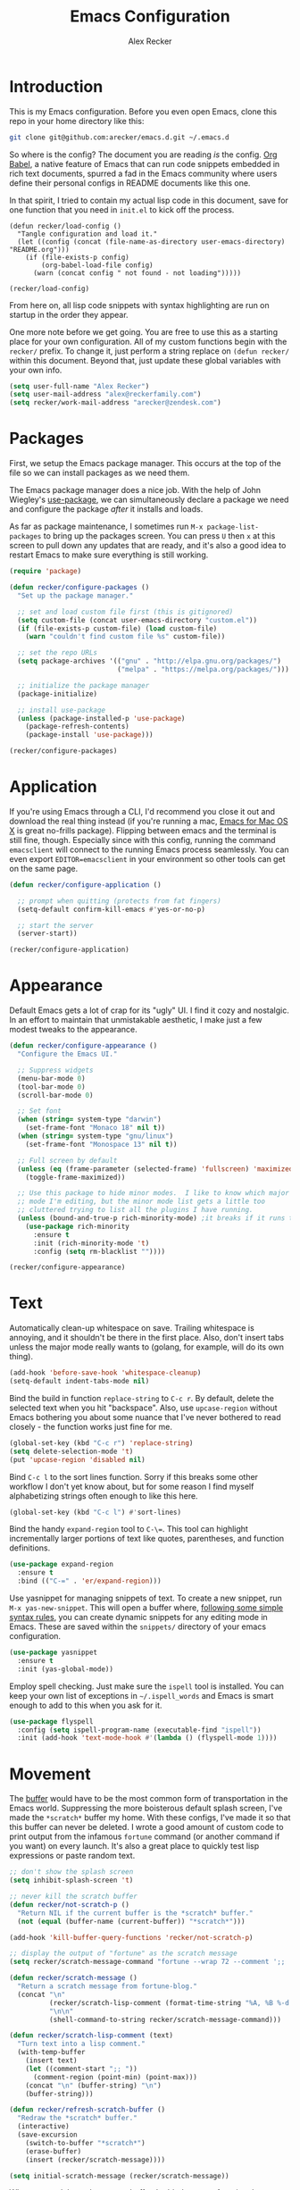 #+TITLE: Emacs Configuration
#+AUTHOR: Alex Recker
#+OPTIONS: num:nil
#+PROPERTY: header-args :results silent

* Introduction

This is my Emacs configuration.  Before you even open Emacs, clone this repo in your home directory like this:

#+begin_src bash
  git clone git@github.com:arecker/emacs.d.git ~/.emacs.d
#+end_src

So where is the config?  The document you are reading /is/ the config.  [[https://orgmode.org/worg/org-contrib/babel/][Org Babel]], a native feature of Emacs that can run code snippets embedded in rich text documents, spurred a fad in the Emacs community where users define their personal configs in README documents like this one.

In that spirit, I tried to contain my actual lisp code in this document, save for one function that you need in =init.el= to kick off the process.

#+begin_example
(defun recker/load-config ()
  "Tangle configuration and load it."
  (let ((config (concat (file-name-as-directory user-emacs-directory) "README.org")))
    (if (file-exists-p config)
        (org-babel-load-file config)
      (warn (concat config " not found - not loading")))))

(recker/load-config)
#+end_example

From here on, all lisp code snippets with syntax highlighting are run on startup in the order they appear.

One more note before we get going.  You are free to use this as a starting place for your own configuration.  All of my custom functions begin with the =recker/= prefix.  To change it, just perform a string replace on =(defun recker/= within this document.  Beyond that, just update these global variables with your own info.

#+begin_src emacs-lisp
  (setq user-full-name "Alex Recker")
  (setq user-mail-address "alex@reckerfamily.com")
  (setq recker/work-mail-address "arecker@zendesk.com")
#+end_src

* Packages

First, we setup the Emacs package manager.  This occurs at the top of the file so we can install packages as we need them.

The Emacs package manager does a nice job.  With the help of John Wiegley's [[https://github.com/jwiegley/use-package][use-package]], we can simultaneously declare a package we need and configure the package /after/ it installs and loads.

As far as package maintenance, I sometimes run =M-x package-list-packages= to bring up the packages screen.  You can press =U= then =x= at this screen to pull down any updates that are ready, and it's also a good idea to restart Emacs to make sure everything is still working.

#+begin_src emacs-lisp
  (require 'package)

  (defun recker/configure-packages ()
    "Set up the package manager."

    ;; set and load custom file first (this is gitignored)
    (setq custom-file (concat user-emacs-directory "custom.el"))
    (if (file-exists-p custom-file) (load custom-file)
      (warn "couldn't find custom file %s" custom-file))

    ;; set the repo URLs
    (setq package-archives '(("gnu" . "http://elpa.gnu.org/packages/")
                             ("melpa" . "https://melpa.org/packages/")))

    ;; initialize the package manager
    (package-initialize)

    ;; install use-package
    (unless (package-installed-p 'use-package)
      (package-refresh-contents)
      (package-install 'use-package)))

  (recker/configure-packages)
#+end_src

* Application

If you're using Emacs through a CLI, I'd recommend you close it out and download the real thing instead (if you're running a mac, [[https://emacsformacosx.com/][Emacs for Mac OS X]] is great no-frills package).  Flipping between emacs and the terminal is still fine, though.  Especially since with this config, running the command =emacsclient= will connect to the running Emacs process seamlessly.  You can even export =EDITOR=emacsclient= in your environment so other tools can get on the same page.

#+begin_src emacs-lisp
  (defun recker/configure-application ()

    ;; prompt when quitting (protects from fat fingers)
    (setq-default confirm-kill-emacs #'yes-or-no-p)

    ;; start the server
    (server-start))

  (recker/configure-application)
#+end_src

* Appearance

Default Emacs gets a lot of crap for its "ugly" UI.  I find it cozy and nostalgic.  In an effort to maintain that unmistakable aesthetic, I make just a few modest tweaks to the appearance.

#+begin_src emacs-lisp
  (defun recker/configure-appearance ()
    "Configure the Emacs UI."

    ;; Suppress widgets
    (menu-bar-mode 0)
    (tool-bar-mode 0)
    (scroll-bar-mode 0)

    ;; Set font
    (when (string= system-type "darwin")
      (set-frame-font "Monaco 18" nil t))
    (when (string= system-type "gnu/linux")
      (set-frame-font "Monospace 13" nil t))

    ;; Full screen by default
    (unless (eq (frame-parameter (selected-frame) 'fullscreen) 'maximized)
      (toggle-frame-maximized))

    ;; Use this package to hide minor modes.  I like to know which major
    ;; mode I'm editing, but the minor mode list gets a little too
    ;; cluttered trying to list all the plugins I have running.
    (unless (bound-and-true-p rich-minority-mode) ;it breaks if it runs twice?
      (use-package rich-minority
        :ensure t
        :init (rich-minority-mode 't)
        :config (setq rm-blacklist ""))))

  (recker/configure-appearance)
#+end_src

* Text

Automatically clean-up whitespace on save.  Trailing whitespace is annoying, and it shouldn't be there in the first place.  Also, don't insert tabs unless the major mode really wants to (golang, for example, will do its own thing).

#+begin_src emacs-lisp
  (add-hook 'before-save-hook 'whitespace-cleanup)
  (setq-default indent-tabs-mode nil)
#+end_src

Bind the build in function =replace-string= to =C-c r=.  By default, delete the selected text when you hit "backspace".  Also, use =upcase-region= without Emacs bothering you about some nuance that I've never bothered to read closely - the function works just fine for me.

#+begin_src emacs-lisp
  (global-set-key (kbd "C-c r") 'replace-string)
  (setq delete-selection-mode 't)
  (put 'upcase-region 'disabled nil)
#+end_src

Bind =C-c l= to the sort lines function.  Sorry if this breaks some other workflow I don't yet know about, but for some reason I find myself alphabetizing strings often enough to like this here.

#+begin_src emacs-lisp
  (global-set-key (kbd "C-c l") #'sort-lines)
#+end_src

Bind the handy =expand-region= tool to =C-\==.  This tool can highlight incrementally larger portions of text like quotes, parentheses, and function definitions.

#+begin_src emacs-lisp
  (use-package expand-region
    :ensure t
    :bind (("C-=" . 'er/expand-region)))
#+end_src

Use yasnippet for managing snippets of text.  To create a new snippet, run =M-x yas-new-snippet=.  This will open a buffer where, [[https://joaotavora.github.io/yasnippet/snippet-development.html][following some simple syntax rules]], you can create dynamic snippets for any editing mode in Emacs.  These are saved within the =snippets/= directory of your emacs configuration.

#+begin_src emacs-lisp
  (use-package yasnippet
    :ensure t
    :init (yas-global-mode))
#+end_src

Employ spell checking.  Just make sure the =ispell= tool is installed.  You can keep your own list of exceptions in =~/.ispell_words= and Emacs is smart enough to add to this when you ask for it.

#+begin_src emacs-lisp
  (use-package flyspell
    :config (setq ispell-program-name (executable-find "ispell"))
    :init (add-hook 'text-mode-hook #'(lambda () (flyspell-mode 1))))
#+end_src

* Movement

The [[https://www.gnu.org/software/emacs/manual/html_node/emacs/Buffers.html][buffer]] would have to be the most common form of transportation in the Emacs world.  Suppressing the more boisterous default splash screen, I've made the =*scratch*= buffer my home.  With these configs, I've made it so that this buffer can never be deleted.  I wrote a good amount of custom code to print output from the infamous =fortune= command (or another command if you want) on every launch.  It's also a great place to quickly test lisp expressions or paste random text.

#+begin_src emacs-lisp
  ;; don't show the splash screen
  (setq inhibit-splash-screen 't)

  ;; never kill the scratch buffer
  (defun recker/not-scratch-p ()
    "Return NIL if the current buffer is the *scratch* buffer."
    (not (equal (buffer-name (current-buffer)) "*scratch*")))

  (add-hook 'kill-buffer-query-functions 'recker/not-scratch-p)

  ;; display the output of "fortune" as the scratch message
  (setq recker/scratch-message-command "fortune --wrap 72 --comment ';; '")

  (defun recker/scratch-message ()
    "Return a scratch message from fortune-blog."
    (concat "\n"
            (recker/scratch-lisp-comment (format-time-string "%A, %B %-d %Y"))
            "\n\n"
            (shell-command-to-string recker/scratch-message-command)))

  (defun recker/scratch-lisp-comment (text)
    "Turn text into a lisp comment."
    (with-temp-buffer
      (insert text)
      (let ((comment-start ";; "))
        (comment-region (point-min) (point-max)))
      (concat "\n" (buffer-string) "\n")
      (buffer-string)))

  (defun recker/refresh-scratch-buffer ()
    "Redraw the *scratch* buffer."
    (interactive)
    (save-excursion
      (switch-to-buffer "*scratch*")
      (erase-buffer)
      (insert (recker/scratch-message))))

  (setq initial-scratch-message (recker/scratch-message))
#+end_src

Where =C-x p= deletes the current buffer, I added my own function that deletes /all/ buffers which you can call by =C-x P=.  Just like my browser tabs, sometimes I get a little overwhelmed and I need a clean slate to focus.

#+begin_src emacs-lisp
  (global-set-key (kbd "C-x k") 'kill-this-buffer)

  (defun recker/purge-buffers ()
    "Delete all buffers, except for *scratch*."
    (interactive)
    (mapc #'(lambda (b) (unless (string= (buffer-name b) "*scratch*") (kill-buffer b))) (buffer-list)))

  (global-set-key (kbd "C-x P") 'recker/purge-buffers)
#+end_src

I don't know what this mode does, but at this point I'm too afraid to ask (or take it out of my config).

#+begin_src emacs-lisp
  (global-visual-line-mode)
#+end_src

In Emacs, you spend much of your time selecting things in the minibuffer.  "Interactive Do" ([[https://www.gnu.org/software/emacs/manual/html_mono/ido.html][IDO]] for short) can enhance this experience.  IDO comes with Emacs, but I install some packages to display options vertically instead of horizontally, and also to plug the interface in to [[https://www.gnu.org/software/emacs/manual/html_node/emacs/Imenu.html][Imenu]].

#+begin_src emacs-lisp
  (defun recker/configure-ido ()
    (setq ido-enable-flex-matching t)
    (setq ido-everywhere t)
    (ido-mode t)
    (use-package ido-vertical-mode
      :ensure t
      :config (setq ido-vertical-define-keys 'C-n-and-C-p-only)
      :init (ido-vertical-mode))
    (use-package idomenu
      :ensure t
      :bind ("C-c i" . idomenu)))

  (recker/configure-ido)
#+end_src

The =M-x= menu also carries a lot of weight in the Emacs workflow.  Transparently swapping out this command with the smex package adds value to this interface without changing the intuitive experience.

#+begin_src emacs-lisp
  (use-package smex
    :ensure t
    :init (smex-initialize)
    :bind (("M-x" . 'smex)
           ("M-X" . 'smex-major-mode-commands)))
#+end_src

For quickly jumping around a buffer, standard =isearch= can't be beat.  But as a small luxury, sometimes I use the swiper package to quickly fuzzy search a buffer.  I bind this to a similar keystroke as isearch so it's easy to remember.

#+begin_src emacs-lisp
  (use-package swiper
    :ensure t
    :bind ("C-c s" . swiper))
#+end_src

Use company mode for autocomplete.  Without a direct way to call company mode, this plugin feels more magical to me.  But other language modes seem to know where to find it without any needed interference, so that's good.

#+begin_src emacs-lisp
  (use-package company
    :ensure t
    :init (add-hook 'after-init-hook 'global-company-mode))
#+end_src

Use [[https://github.com/bbatsov/projectile][projectile]] for moving around git repos.  From the outside, this plugin feels huge and robust.  Compared to everything it /can/ do, I barely use it.  I'm content to leverage the project wide file search with =C-c p f= and the compile interface with =C-c p P= (all the projectile commands fall under the same =C-c p= prefix).

#+begin_src emacs-lisp
  (use-package projectile
    :ensure t
    :config
    (define-key projectile-mode-map (kbd "C-c p") 'projectile-command-map)
    (setq projectile-completion-system 'ido)
    :init (projectile-mode t))
#+end_src

* Files

Unfortunately, Emacs litters the filesystem with "backup" files.  I can appreciate that it's trying to be helpful, but it drives me nuts so I turn it off.  Another edge case - if a file changes while I'm looking at it, I make Emacs re-render the buffer live.

#+begin_src emacs-lisp
  (setq make-backup-files nil)
  (setq auto-save-default nil)
  (global-auto-revert-mode t)
#+end_src

Speaking of backing up files, tell emacs version control to follow symlinks if the file is under version control.

#+begin_src emacs-lisp
  (setq vc-follow-symlinks 't)
#+end_src

And while we're at it, install [[https://magit.vc/][magit]] for working with git.  This is not an understatement - magit is truly a beautiful piece of software.  The way I have it configured, you can open the interface with =C-x g= (it will open git for the current file or prompt you for a git project).

#+begin_src emacs-lisp
  (use-package magit
    :ensure t
    :bind ("C-x g" . magit-status))
#+end_src

Emacs has a great file manager called [[https://www.gnu.org/software/emacs/manual/html_node/emacs/Dired.html][dired]].  To activate it, visit a directory just as you would open a file.  Not wanting to interfere with greatness, I make just a few changes to the default behavior.  I like to hide hidden files by default (you can see these by pressing =C-x M-o=), hide the =.= and =..= pointers that you see by default, and blow through extra confirmations when you delete a file with a visiting buffer.

#+begin_src emacs-lisp
  (require 'dired-x)
  (setq dired-use-ls-dired nil)
  (setq dired-clean-confirm-killing-deleted-buffers nil)
  (setq-default dired-omit-files-p t)
  (setq dired-omit-files (concat dired-omit-files "\\|^\\..+$"))
  (add-hook 'dired-mode-hook 'dired-omit-mode)
#+end_src

I make good use of the Emacs bookmarks system.  To create a bookmark for a file, just press =C-x r m=.  To visit a bookmark, press =C-x r b= (with my customization in place, you will have the chance to choose a bookmark with IDO fuzzy search, so it's very convenient).  On top of that, every file/directory created in the following paths automatically gets a bookmark entry.  These entries blend seamlessly with your existing bookmarks.

- =~/org"=
- =~/src/=
- =~/src/work=

#+begin_src emacs-lisp
  (require 'bookmark)
  (require 'cl-lib)

  (setq bookmark-save-flag 1)

  (defun recker/list-bookmarks ()
    "List all bookmarks in alphabetical order, and filter out the junk entries I don't care about."
    (let ((junk-entries '("org-capture-last-stored")))
      (sort (cl-remove-if #'(lambda (b) (member b junk-entries))
                          (append (bookmark-all-names) ; actual saved bookmarks
                                  ;; then all the dynamic ones
                                  (recker/list-files-as-bookmarks "org/" ".org")
                                  (recker/list-entries-as-bookmarks "src/")
                                  (recker/list-entries-as-bookmarks "src/work/")))
            #'string<)))

  (defun recker/list-entries-as-bookmarks (parent)
    "List all the entries in the PARENT directory as if they were bookmarks."
    (mapcar #'(lambda (n) (concat parent n))
            (cl-remove-if #'(lambda (f) (string-prefix-p "." f))
                          (directory-files (expand-file-name (concat "~/" parent))))))

  (defun recker/list-files-as-bookmarks (parent pattern)
    "List all the files matching pattern as if they were bookmarks."
    (mapcar #'(lambda (s) (string-remove-prefix (expand-file-name "~/") s))
            (directory-files-recursively (expand-file-name (concat "~/" parent)) pattern nil)))

  (defun recker/ido-bookmark-jump (bookmark)
    "Switch to bookmark BOOKMARK interactively using `ido'."
    (interactive (list (ido-completing-read "Bookmark: " (recker/list-bookmarks) nil t)))
    (if (member bookmark (bookmark-all-names))
        (bookmark-jump bookmark)
      ;; If it's not in the actual bookmark file, just treat the key
      ;; like a relative path (ex. src/work/azdrain => ~/src/work/azdrain)
      (find-file (expand-file-name (concat "~/" bookmark)))))

  (global-set-key (kbd "C-x r b") 'recker/ido-bookmark-jump)
#+end_src

* Shell

It has been said that Emacs makes a pretty good operating system but lacks a decent editor.  Add to that, it makes a decent terminal emulator as well.  Using these settings, mash the =C-x t= command to open a bash shell.  Exiting the shell also closes the buffer.  For a less standard but more amusing =eshell= variety, press =C-c e=.  While eshell can't render output from tools like =top=, you can call lisp functions and interact with remote file systems, which is kind of neat.

#+begin_src emacs-lisp
  ;; This tool feels controversial.  It's here simply to sync the PATH
  ;; environment variable from the system with what Emacs sees.  One day
  ;; I'll have the time and bravery to disable it and test things out.
  (use-package exec-path-from-shell
    :ensure t
    :config (exec-path-from-shell-initialize))

  ;; C-x t to open terminal
  (defun recker/ansi-term ()
    "Launch ansi-term with current shell."
    (interactive)
    (let ((shell (or (getenv "SHELL") "/bin/bash")))
      (ansi-term shell)))

  (global-set-key (kbd "C-x t") 'recker/ansi-term)

  ;; C-c e to open eshell
  (global-set-key (kbd "C-c e") 'eshell)

  ;; Automatically close the buffer when the shell exits
  (defun recker/handle-term-exit (&optional process-name msg)
    (message "%s | %s" process-name msg)
    (kill-buffer (current-buffer)))

  (advice-add 'term-handle-exit :after 'recker/handle-term-exit)
#+end_src

* Programming

Emacs is or is about to adopt [[https://github.com/joaotavora/eglot][eglot]] as its official LSP implementation.  For now I just make sure it's installed.  Some of the following language modes call out to this underlying process to handle their own smarts (so long as the underlying tool is installed).  Since I don't use LSP for every language I work with, I'll annotate this with greater details where it applies.  The greater majority of extra language modes provide nothing more than indentation defaults, syntax highlighting, and a mode bar label to simply remind you what you're working on.

#+begin_src emacs-lisp
  (use-package eglot
    :ensure t
    :config
    (setq eglot-autoshutdown 't)
    (setq eglot-autoreconnect nil)
    (setq eglot-confirm-server-initiated-edits nil))
#+end_src

For these more lightweight language modes, I setup /flycheck/.  It will do its best to show red squiggly lines where your code doesn't make sense according to it's generic backends (I have disabled some notoriously buggy and obnoxious ones and I will not hesitate to add to this list).

#+begin_src emacs-lisp
  (use-package flycheck
    :ensure t
    :init (global-flycheck-mode)
    :config (setq-default flycheck-disabled-checkers '(emacs-lisp-checkdoc ruby-rubocop)))
#+end_src

Enable [[https://editorconfig.org/][EditorConfig]] if it's there.  I don't like junking up projects with new dotfiles, so I might not always be the guy to add one of these.  But EditorConfig is a decent project and enough of my coworkers use it to make it worth installing on my end.

#+begin_src emacs-lisp
  (use-package editorconfig
    :ensure t
    :config (editorconfig-mode 1))
#+end_src

** Python

First, Disable flycheck and flymake (Emacs' native python mode seems to always want to turn it on) and turn on eglot mode instead.

#+begin_src emacs-lisp
  (defun recker/python-mode-hook ()
    ;; disable fly* bullshit
    (flymake-mode -1)
    (flycheck-mode -1))

  (add-hook #'python-mode-hook #'recker/python-mode-hook)
  (add-hook 'python-mode-hook 'eglot-ensure)
#+end_src

Next, setup eglot with a hierarchy of LSP programs it should prefer.  Why so many?  Some of these are slow to support newer versions of python, so you may have to occasionally spin the roulette wheel.  Rest assured that when you find one that works, eglot should get in line.

#+begin_src emacs-lisp
  (with-eval-after-load 'eglot
    (add-to-list 'eglot-server-programs
                 `(python-mode . ,(eglot-alternatives
                                   '(("pylsp")
                                     ("pyls" "--stdio")
                                     ("pyright-langserver" "--stdio")
                                     ("jedi-language-server"))))))
#+end_src

Now that eglot is happy, you have to setup your python environment (which ideally should be a virtualenv).  I run this function on a venv path to symlink to a place where Emacs can find it and activate it for eglot.

#+begin_src emacs-lisp
  (defun recker/python-workon ()
    (interactive)
    "Activate a python environment.  If it's not in the WORKON_HOME list, create a symlink to a venv."
    ;; TODO: install a LSP by prompt
    (let* ((workon-home (or (getenv "$WORKON_HOME") (expand-file-name "~/.virtualenvs")))
           (existing-venvs (directory-files workon-home nil directory-files-no-dot-files-regexp))
           (chosen-venv (completing-read "Python Environment: " existing-venvs nil 'confirm))
           (symlink-dest (concat (file-name-as-directory workon-home) chosen-venv)))
      (unless (member chosen-venv existing-venvs)
        (let ((symlink-src (expand-file-name (read-directory-name "Path to venv: "))))
          (make-symbolic-link symlink-src symlink-dest)))
      (pyvenv-workon chosen-venv)
      (message "activated python environment \"%s\"" chosen-venv)))
#+end_src

After creating the environment (but before opening a python file and triggering eglot), jump into the project and run this shell command.

#+begin_src bash
  ./venv/bin/pip install pyright isort pyflakes
#+end_src

** Go

I'm definitely not a go expert, but given the language's growing popularity I'm trying to lean into the ecosystem and improve my skills here.  Thankfully it works pretty seamlessly with eglot so it doesn't require a lot of code.  This works as long as you run =go install golang.org/x/tools/gopls@latest= from a shell within in the project.

#+begin_src emacs-lisp
  (use-package go-mode :ensure t)

  (add-hook 'go-mode-hook 'eglot-ensure)

  (defun recker/go-mode-hook ()
    (add-hook 'before-save-hook #'gofmt-before-save)
    (add-hook 'before-save-hook #'lsp-organize-imports t t))

  (add-hook 'go-mode-hook 'recker/go-mode-hook)
#+end_src

** Others

Here are all the random languages with lightweight modes.  Not the most exciting block of code in my config, but it's necessary.

#+begin_src emacs-lisp
  (use-package d-mode
    :ensure t
    :mode "\\.d\\'")

  (use-package dockerfile-mode
    :ensure t
    :mode ("\\Dockerfile\\'"))

  (use-package groovy-mode
    :ensure t
    :mode ("\\Jenkinsfile\\'" "\\.groovy\\'"))

  (use-package haskell-mode
    :ensure t
    :mode "\\.hs\\'")

  (use-package dhall-mode
    :ensure t
    :mode "\\.dhall\\'"
    :config
    (setq dhall-format-at-save t
          dhall-format-arguments (\` ("--ascii"))
          dhall-use-header-line nil))

  (use-package jsonnet-mode
    :ensure t
    :mode ("\\.jsonnet\\'" "\\.libsonnet\\'"))

  (use-package bats-mode
    :ensure t
    :mode ("\\.bats\\'"))

  (use-package slime
    :ensure t
    :config (setq inferior-lisp-program (executable-find "sbcl")))

  (use-package slime-company
    :ensure t
    :after (slime company)
    :config (setq slime-company-completion 'fuzzy
                  slime-company-after-completion 'slime-company-just-one-space))

  (use-package markdown-mode
    :ensure t
    :init (add-hook #'markdown-mode-hook 'eglot-ensure))

  (use-package lua-mode
    :ensure t
    :mode ("\\.lua\\'" "\\.p8\\'"))

  (use-package nftables-mode :ensure t)

  (use-package nginx-mode :ensure t)

  (use-package php-mode
    :ensure t)

  (use-package protobuf-mode
    :ensure t
    :mode ("\\.proto\\'"))

  (use-package rst
    :ensure t
    :mode (("\\.rst$" . rst-mode)))

  ;; ruby
  (setq ruby-deep-indent-paren nil)

  ;; run this for eglot to work:
  ;; gem install solargraph
  ;; (add-hook 'ruby-mode-hook 'eglot-ensure)

  (use-package terraform-mode
    :ensure t)

  (use-package company-terraform
    :ensure t)

  (use-package yaml-mode
    :ensure t
    :mode ("\\.yml\\'" "\\.yaml\\'"))
#+end_src

I don't pretend to write a lot of C, let alone contribute to anything as import as Linux.  But after stumbling on the very funny and sarcastic [[https://www.kernel.org/doc/html/v4.10/process/coding-style.html#you-ve-made-a-mess-of-it][linux kernel style guide]], I decided to honor this great writing by including the snippet in my config.  Plus, in case I ever accidentally commit some code to the Linux kernel, maybe Linus will think I'm cool and offer to adopt me as his son.

#+begin_src emacs-lisp
  ;; C (from linux kernel standards)
  (defun recker/c-lineup-arglist-tabs-only (ignored)
    "Line up argument lists by tabs, not spaces."
    (let* ((anchor (c-langelem-pos c-syntactic-element))
           (column (c-langelem-2nd-pos c-syntactic-element))
           (offset (- (1+ column) anchor))
           (steps (floor offset c-basic-offset)))
      (* (max steps 1)
         c-basic-offset)))

  (defun recker/c-mode-hook ()
    (c-add-style
     "linux-tabs-only"
     '("linux" (c-offsets-alist
                (arglist-cont-nonempty
                 c-lineup-gcc-asm-reg
                 recker/c-lineup-arglist-tabs-only))))
    (setq indent-tabs-mode t)
    (setq show-trailing-whitespace t)
    (c-set-style "linux-tabs-only"))

  (add-hook 'c-mode-hook #'recker/c-mode-hook)
#+end_src

* Email

Emacs has the built-in capability to send email.  From anywhere, press =C-x m= to open the compose mail screen, do your business, then hit the ubiquitous =C-c C-c= to let it rip.  Rather than sending the email directly, I configure Emacs to instead shell out to the CLI program [[https://wiki.archlinux.org/title/Msmtp][msmtp]], which is smart enough to use different settings based on the "From" address.  I've tried a lot of solutions over the years, and I've settled on this solution as my favorite.  If =msmtp= isn't installed or if it's configured wrongly, Emacs will throw a pretty obvious error message.

#+begin_src emacs-lisp
  (setq smtpmail-smtp-service 587
        smtpmail-smtp-user user-mail-address
        smtpmail-smtp-server "smtp.gmail.com"
        send-mail-function 'smtpmail-send-it)
  (setq message-send-mail-function 'message-send-mail-with-sendmail)
  (setq sendmail-program "msmtp")
  (setq mail-host-address "smtp.gmail.com")
  (setq message-sendmail-f-is-evil 't)
  (setq message-sendmail-extra-arguments '("--read-envelope-from"))
#+end_src

[[file:screenshots/email.png]]

I read email with Gnus.  It is both the worst and best tool for the job.  My own journey into Gnus, from what I hear, is typical.  I opened it once, felt disgusted, closed it out for a few months and tried other things, then occasionally retreated to Gnus to see if it was really as bad as I remember.  Curiosity (or Stockholm syndrome) eventually got the best of me, and I concluded it was both the worst and best option for what I needed to do.

Without further ado, here are my very minimal settings for Gnus.  Let's get all the tuning stuff out of the way.

#+begin_src emacs-lisp
  ;; keep passwords in ~/.password-store/authinfo.gpg (and work)
  (setq auth-sources
        (list
         (concat (expand-file-name "~/.password-store/") "authinfo.gpg")
         (concat (expand-file-name "~/.password-store-work/") "authinfo.gpg")))

  ;; hide startup files in .emacs.d/gnus/
  ;; little known fact, there are an infinite number of gnus directories
  ;; and they WILL make their way to your home directory whether you
  ;; want it or not
  (let ((gnus-dir (concat user-emacs-directory "gnus/")))
    (setq gnus-startup-file (concat gnus-dir "newsrc"))
    (setq gnus-home-directory (concat gnus-dir "gnus")
          nnfolder-directory (concat gnus-dir "gnus/Mail/archive")
          message-directory (concat gnus-dir "gnus/Mail")
          nndraft-directory (concat gnus-dir "gnus/Drafts")
          gnus-cache-directory (concat gnus-dir "gnus/cache")))

  ;; If you experience dribble, talk to your doctor.
  (setq gnus-use-dribble-file nil)

  ;; set primary method to empty so the program doesn't absolutely
  ;; EXPLODE when you open it
  (setq gnus-select-method '(nnml ""))

  ;; set topic mode (the only readable mode) as the default
  (add-hook 'gnus-group-mode-hook 'gnus-topic-mode)

  ;; Don't move archived messages anywhere
  (setq gnus-message-archive-group nil)

  ;; powerful placebo settings for faster perceived speed
  (setq gnus-asynchronous t)
  (setq gnus-use-cache t)
  (setq gnus-check-new-newsgroups nil
        gnus-check-bogus-newsgroups nil)
  (setq gnus-show-threads nil
        gnus-use-cross-reference nil
        gnus-nov-is-evil nil)
  (setq gnus-check-new-newsgroups nil
        gnus-use-adaptive-scoring nil)

  ;; Look at this fucking variable lol
  (setq gnus-summary-line-format "%U%R%z%I%(%[%4L: %-23,23f%]%) %s
  ")

  ;; Use this nerdy bullshit to save email addresseses for autocompletion
  (use-package bbdb
    :ensure t
    :config (setq bbdb-file (concat user-emacs-directory "bbdb.el"))
    :init
    (bbdb-mua-auto-update-init 'message)
    (setq bbdb-mua-auto-update-p 'query)
    (add-hook 'gnus-startup-hook 'bbdb-insinuate-gnus))

  ;; auto filled messages look like shit on most normal mail clients, so
  ;; just turn it off to appease all the filthy casuals I email
  (add-hook 'message-mode-hook #'turn-off-auto-fill)
#+end_src

Finally we've arrived at the backends.  If you desire, you can hook it up to RSS and other fun backends.  I just use mail, but I occasionally revisit this list when I want to play with something new.

#+begin_src emacs-lisp
  (setq gnus-secondary-select-methods '())

  ;; personal email
  (add-to-list 'gnus-secondary-select-methods
               `(nnimap ,user-mail-address
                        (nnimap-address "imap.gmail.com")
                        (nnimap-server-port "imaps")
                        (nnimap-stream ssl)
                        (nnmail-expiry-target ,(format "nnimap+%s:[Gmail]/Trash" user-mail-address))
                        (nnmail-expiry-wait immediate)))

  ;; work email
  (add-to-list 'gnus-secondary-select-methods
               `(nnimap ,recker/work-mail-address
                        (nnimap-user ,recker/work-mail-address)
                        (nnimap-address "imap.gmail.com")
                        (nnimap-server-port "imaps")
                        (nnimap-stream ssl)
                        (nnmail-expiry-target ,(format "nnimap+%s:[Gmail]/Trash" recker/work-mail-address))
                        (nnmail-expiry-wait immediate)))
#+end_src

If all went according to plan, Gnus should be ready to use.  Just run =M-x gnus=, and if all went according to plan, you should see something resembling Email folders.  There are only a few remaining things that regrettably have to be done manually.

1. Make your topics.  From the screen, I struggle through the [[https://www.gnu.org/software/emacs/manual/html_node/gnus/Topic-Commands.html][topic commands]] to separate the IMAP folders into personal and work.  I then use =U= to "unsubscribe" from the ones I don't care about (which really just hides them).
2. Fix posting styles.  With your cursor hovering on a topic or folder, press =G c= to open the customize menu (this is a useful interface, have a look around).  From there I add "address" to personal and work topics as a posting style, this is needed for msmtp to correctly route to the right settings.

[[file:screenshots/gnus.png]]

Some basic usability tips.

1. Open folders by hitting =RET= over the folder, open messages by hitting =RET= over the message
2. Trash mail by pressing =E= (expire) to mark it, then =q= to exit the folder.  Expiring is done in batches
3. Archive mail by moving the message to the IMAP folder (=B m=, then choose the folder interactively).
4. Compose a new message by pressing =m= at the topic screen.  Depending on where your cursor is, the corresponding styles and settings will apply.

* Org

Emacs ships with "org mode", which can be thought of as markdown on steroids.  I shift from periods of heavy usage to light usage depending on my mood.  Truthfully, this is one of org mode's greatest strengths: whether you decide to jot a few notes in a meeting or move your entire life into org files, org mode can help you achieve your goals.  I recommend [[https://youtu.be/sQS06Qjnkcc?si=Y2U34q5fqwY-qfsh][Rainor's youtube series]].  You will grow to love his straight forward, well-organized presentation of the basics as well as his fantastic accent.

Inject some built-in libraries, load some modules, and enable some random settings.

#+begin_src emacs-lisp
  (require 'org-tempo)

  ;; uncomment this to automatically commit attachments to a git repo
  ;; (require 'org-attach-git)

  (setq org-modules '(ol-bbdb
                      ol-bibtex
                      ol-docview
                      ol-doi
                      ol-eww
                      ol-gnus
                      org-habit
                      ol-info
                      ol-irc
                      ol-mhe
                      ol-rmail
                      ol-w3m))

  ;; hack to fix yasnippet in org
  (defun recker/fix-yas-in-org ()
    (setq-local yas-buffer-local-condition
                '(not (org-in-src-block-p t))))

  (add-hook 'org-mode-hook #'recker/fix-yas-in-org)

  (add-hook 'org-mode-hook #'turn-off-auto-fill)

  (org-indent-mode 0)
  (org-clock-persistence-insinuate)

  (setq org-startup-with-inline-images nil)
  (setq org-adapt-indentation nil)
  (setq org-cycle-separator-lines -1)
  (setq org-goto-auto-isearch nil)
  (setq org-clock-persist 'history)
  (setq org-log-into-drawer 't)
  (setq org-todo-keywords '((sequence "TODO" "DONE")))
#+end_src

Emacs makes for a great pomodoro timer.  While looking at an org item, use =C-c C-x ;= to start a timer.  With this code, a peaceful gong sound will play when the timer is done.

#+begin_src emacs-lisp
  (setq org-clock-sound (concat user-emacs-directory "sounds/gong.wav"))
  (defun recker/play-sound (orgin-fn sound)
    (cl-destructuring-bind (_ _ file) sound
      (make-process :name (concat "play-sound-" file)
                    :connection-type 'pipe
                    :command `("afplay" ,file))))
  (advice-add 'play-sound :around 'recker/play-sound)
#+end_src

Though not required, it's a good idea to make a directory for org files.  I keep mine in =~/org=.

#+begin_src emacs-lisp
  (setq org-directory (expand-file-name "~/org"))
#+end_src

Org can run code snippets within your documents.  Tumble down this rabbit hole, starting with [[https://howardism.org/Technical/Emacs/literate-devops.html][this very popular blog post]].  Here is where I load the languages I use and assign them to the insert block command (=C-c C--=).  Also, I don't want org to confirm each time I run a code snippet - because life is too short for that.

#+begin_src emacs-lisp
  (setq org-confirm-babel-evaluate nil)

  (global-set-key (kbd "C-c C--") #'org-insert-structure-template)

  ;; this gives org permission to run these languages (it doesn't need
  ;; permissions for lisp)
  (org-babel-do-load-languages 'org-babel-load-languages '((python . t)
                                                           (ruby . t)
                                                           (shell . t)))

  ;; this shows up in the menu prompt after hitting the hot key for
  ;; inserting a code block
  (setq org-structure-template-alist '(("e" . "src emacs-lisp")
                                       ("p" . "src python")
                                       ("r" . "src ruby")
                                       ("b" . "src bash")
                                       ("d" . "src plantuml")
                                       ("x" . "example")))
#+end_src

I like to make diagrams within org using [[https://plantuml.com/][PlantUML]].  I download the =plantuml.jar= from the website and place it in =~/.plantuml/plantuml.jar=.  This plugin gives you a major mode where you can evaluate the diagram code, and it also incorporates with org mode if you give the snippet a =:file <some/path>.png= header and hit =C-c C-c= over the snippet.

#+begin_src emacs-lisp
  (use-package plantuml-mode
    :ensure t
    :config
    (setq org-plantuml-jar-path "~/.plantuml/plantuml.jar")
    (setq plantuml-default-exec-mode 'jar)
    (setq plantuml-jar-path "~/.plantuml/plantuml.jar")
    :init
    (add-to-list 'org-src-lang-modes '("plantuml" . plantuml))
    (org-babel-do-load-languages 'org-babel-load-languages '((plantuml . t))))
#+end_src

The capture feature is handy.  From anywhere in emacs, just hit =C-c c= and a secondary menu will present your note taking templates.  You can use this menu to squirrel away quick notes and thoughts in predefined places without stealing your focus.  I use this tool for writing journals, blog posts, and work tasks (the blog post one requires a custom function).

#+begin_src emacs-lisp
  (defun recker/blog-target ()
    "Opens today's blog entry."
    (find-file (expand-file-name (format-time-string "~/src/blog/entries/%Y-%m-%d.html")))
    (goto-char (point-min)))

  (defun recker/blog-template ()
    "Return the metadata for today's blog post."
    (format-time-string "<!-- meta:title -->\n<!-- meta:banner %Y-%m-%d.jpg -->\n\n"))

  (setq org-capture-templates
        '(("t" "todays tasks" entry (file "tasks.org") "* TODO %<%A, %B %d %Y> [/]\nSCHEDULED: %t")
          ("m" "miscellaneous task" entry (file "tasks.org") "* TODO %?\nSCHEDULED: %t")
          ("j" "journal entry" plain (file+olp+datetree "journal.org.gpg") "%^{Grattitude}\n\n%?")
          ("b" "blog entry" plain (function recker/blog-target) (function recker/blog-template) :immediate-finish t :jump-to-captured t)))

  (global-set-key (kbd "C-c c") 'org-capture)
#+end_src

The agenda screen is is great.  From anywhere in emacs just hit =C-c a= and you'll be greeted by a secondary pop-up menu where you can mash =a= to view the default agenda or any other custom agendas you manage to string together.  Items in these views act like hyperlinks to the original item in your notes (I have a small customization in these configs that jumps to these in /narrowed/ view).  I don't have any custom agendas at work these days, but in the past I've used =:personal:= and =:work:= tags to make a personal and work agenda view.  I left the code commented out for learning reasons.

#+begin_src emacs-lisp
  (setq org-agenda-files `( ,org-directory ))
  (setq org-agenda-file-regexp "\\`[^.].*\\.org\\\(\\.gpg\\\)?\\'")

  (global-set-key (kbd "C-c a") 'org-agenda)
  (setq org-agenda-start-with-follow-mode nil)

  (setq org-agenda-skip-scheduled-if-done 't)
  (setq org-agenda-skip-deadline-if-done 't)
  (setq org-agenda-archives-mode nil)
  (setq org-deadline-warning-days 3)
  (setq org-agenda-span 2)


  (defun recker/org-agenda-switch-to-narrowed-subtree ()
    (interactive)
    (org-agenda-switch-to)
    (org-narrow-to-subtree))

  (add-hook 'org-agenda-mode-hook
            (lambda ()
              (local-set-key (kbd "RET") 'recker/org-agenda-switch-to-narrowed-subtree)))

  ;; Speed settings
  (setq org-agenda-inhibit-startup t)
  (setq org-agenda-use-tag-inheritance nil)
  (setq org-agenda-ignore-properties '(effort appt stats category))

  (defun recker/org-agenda-if-tag(tag)
    "Skip entries that are tagged TAG"
    (let* ((entry-tags (org-get-tags-at (point))))
      (if (not (member tag entry-tags))
          (progn (outline-next-heading) (point))
        nil)))

  (setq org-agenda-custom-commands '())
  ;; '(("p" "personal agenda"
  ;;    ((agenda)
  ;;     (tags-todo "personal"))
  ;;    ((org-agenda-skip-function '(recker/org-agenda-if-tag "personal"))
  ;;     (org-agenda-overriding-header "Personal Agenda")))
  ;;   ("w" "work agenda"
  ;;    ((agenda)
  ;;     (tags-todo "work"))
  ;;    ((org-agenda-skip-function '(recker/org-agenda-if-tag "work"))))))

  (setq org-use-tag-inheritance 't)
  (setq org-agenda-tag-filter-preset '())
#+end_src

You can use =C-c e= to publish notes to various formats (plain text, HTML, and even PDF if you have latex installed).  While not currently a critical part of my workflow, I occasionally export my notes just to see what they look like in HTML for vanity's sake or as a fun party trick.

#+begin_src emacs-lisp
  ;; this package makes source code a lot prettier when explorted
  (use-package htmlize :ensure t)

  ;; bigger projects can be defined here
  (setq org-publish-project-alist '())
#+end_src

* Functions

A junk drawer of Emacs functions that I use, despite having nowhere to categorize them.

#+begin_src emacs-lisp
  (defun recker/add-p-tags-to-buffer ()
    "Automatically wrap all paragraphs in buffer in <p></p> tags."
    (interactive)
    (save-excursion
      (goto-char (point-min))
      (while (re-search-forward "\\(\\`\\|\n\n+\\)\\([^< $\n]\\)" nil t)
        (replace-match "\\1<p>\\2" t))
      (goto-char (point-min))
      (while (re-search-forward "\\([^>}\n]\\)\\(\n\n+\\|\n\\'\\)" nil t)
        (replace-match "\\1</p>\\2" t))))

  (defun recker/unfill-region (beg end)
    "Unfill the region, joining text paragraphs into a single logical line."
    (interactive "*r")
    (let ((fill-column (point-max)))
      (fill-region beg end)))
#+end_src
